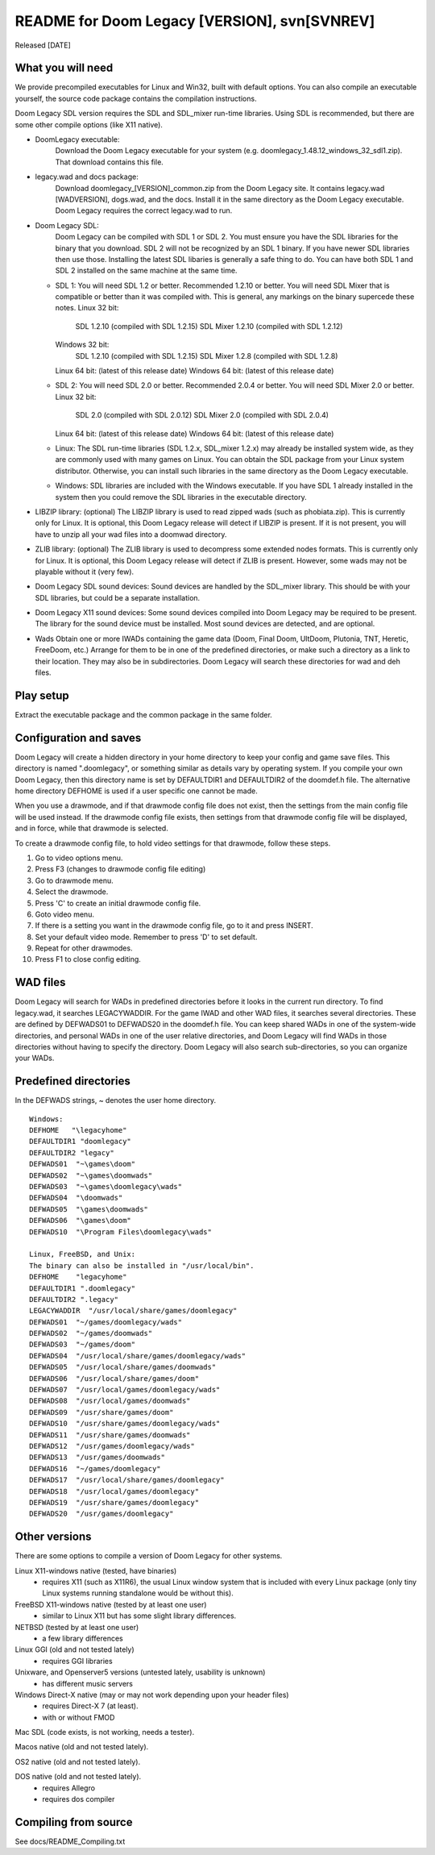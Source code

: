 README for Doom Legacy [VERSION], svn[SVNREV]
=======================================
Released [DATE]

What you will need
------------------

We provide precompiled executables for Linux and Win32, built with default options.
You can also compile an executable yourself, the source code package contains the compilation instructions.

Doom Legacy SDL version requires the SDL and SDL_mixer run-time libraries.
Using SDL is recommended, but there are some other compile options (like X11 native).

* DoomLegacy executable:
   Download the Doom Legacy executable for your system
   (e.g. doomlegacy_1.48.12_windows_32_sdl1.zip).
   That download contains this file.
* legacy.wad and docs package:
   Download doomlegacy_[VERSION]_common.zip from the Doom Legacy site.
   It contains legacy.wad [WADVERSION], dogs.wad, and the docs.
   Install it in the same directory as the Doom Legacy executable.
   Doom Legacy requires the correct legacy.wad to run.
* Doom Legacy SDL:
   Doom Legacy can be compiled with SDL 1 or SDL 2.  You must ensure
   you have the SDL libraries for the binary that you download.
   SDL 2 will not be recognized by an SDL 1 binary.
   If you have newer SDL libraries then use those.
   Installing the latest SDL libaries is generally a safe thing to do.
   You can have both SDL 1 and SDL 2 installed on the same machine at the same time.
  * SDL 1:
    You will need SDL 1.2 or better.  Recommended 1.2.10 or better.
    You will need SDL Mixer that is compatible or better than it was compiled with.
    This is general, any markings on the binary supercede these notes.
    Linux 32 bit:
      SDL 1.2.10         (compiled with SDL 1.2.15)
      SDL Mixer 1.2.10   (compiled with SDL 1.2.12)
    Windows 32 bit:
      SDL 1.2.10         (compiled with SDL 1.2.15)
      SDL Mixer 1.2.8    (compiled with SDL 1.2.8)
    Linux 64 bit:  (latest of this release date)
    Windows 64 bit: (latest of this release date)
  * SDL 2:
    You will need SDL 2.0 or better.  Recommended 2.0.4 or better.
    You will need SDL Mixer 2.0 or better.
    Linux 32 bit:
      SDL 2.0            (compiled with SDL 2.0.12)
      SDL Mixer 2.0      (compiled with SDL 2.0.4)
    Linux 64 bit:  (latest of this release date)
    Windows 64 bit: (latest of this release date)
  * Linux:
    The SDL run-time libraries (SDL 1.2.x, SDL_mixer 1.2.x) may already be installed system wide,
    as they are commonly used with many games on Linux.
    You can obtain the SDL package from your Linux system distributor.
    Otherwise, you can install such libraries in the same directory as the Doom Legacy executable.
  * Windows:
    SDL libraries are included with the Windows executable.
    If you have SDL 1 already installed in the system then you could remove the
    SDL libraries in the executable directory.
* LIBZIP library: (optional)
  The LIBZIP library is used to read zipped wads (such as phobiata.zip).
  This is currently only for Linux.
  It is optional, this Doom Legacy release will detect if LIBZIP is present.
  If it is not present, you will have to unzip all your wad files into a doomwad directory.
* ZLIB library: (optional)
  The ZLIB library is used to decompress some extended nodes formats.
  This is currently only for Linux.
  It is optional, this Doom Legacy release will detect if ZLIB is present.
  However, some wads may not be playable without it (very few).
* Doom Legacy SDL sound devices:
  Sound devices are handled by the SDL_mixer library.  This should be
  with your SDL libraries, but could be a separate installation.
* Doom Legacy X11 sound devices:
  Some sound devices compiled into Doom Legacy may be required to be present.
  The library for the sound device must be installed.
  Most sound devices are detected, and are optional.
* Wads
  Obtain one or more IWADs containing the game data (Doom, Final Doom, UltDoom, Plutonia, TNT, Heretic, FreeDoom, etc.)
  Arrange for them to be in one of the predefined directories, or make such a directory as a link to their location.
  They may also be in subdirectories.
  Doom Legacy will search these directories for wad and deh files.



Play setup
----------

Extract the executable package and the common package in the same folder.


Configuration and saves
-----------------------

Doom Legacy will create a hidden directory in your home directory to keep your
config and game save files.  This directory is named ".doomlegacy", or
something similar as details vary by operating system.
If you compile your own Doom Legacy, then this directory name
is set by DEFAULTDIR1 and DEFAULTDIR2 of the doomdef.h file.
The alternative home directory DEFHOME is used if a user specific one cannot be made.

When you use a drawmode, and if that drawmode config file does not
exist, then the settings from the main config file will be used instead.
If the drawmode config file exists, then settings from that drawmode config file
will be displayed, and in force, while that drawmode is selected.

To create a drawmode config file, to hold video settings for that
drawmode, follow these steps.

1. Go to video options menu.
2. Press F3 (changes to drawmode config file editing)
3. Go to drawmode menu.
4. Select the drawmode.
5. Press 'C' to create an initial drawmode config file.
6. Goto video menu.
7. If there is a setting you want in the drawmode config file,
   go to it and press INSERT.
8. Set your default video mode.  Remember to press 'D' to set default.
9. Repeat for other drawmodes.
10. Press F1 to close config editing.


WAD files
---------

Doom Legacy will search for WADs in predefined directories before it looks in
the current run directory.
To find legacy.wad, it searches LEGACYWADDIR.
For the game IWAD and other WAD files, it searches several directories.
These are defined by DEFWADS01 to DEFWADS20 in the doomdef.h file.
You can keep shared WADs in one of the system-wide directories, and
personal WADs in one of the user relative directories, and Doom Legacy
will find WADs in those directories without having to specify the directory.
Doom Legacy will also search sub-directories, so you can organize your WADs.


Predefined directories
----------------------

In the DEFWADS strings, ~ denotes the user home directory.

::

  Windows:
  DEFHOME   "\legacyhome"
  DEFAULTDIR1 "doomlegacy"
  DEFAULTDIR2 "legacy"
  DEFWADS01  "~\games\doom"
  DEFWADS02  "~\games\doomwads"
  DEFWADS03  "~\games\doomlegacy\wads"
  DEFWADS04  "\doomwads"
  DEFWADS05  "\games\doomwads"
  DEFWADS06  "\games\doom"
  DEFWADS10  "\Program Files\doomlegacy\wads"

  Linux, FreeBSD, and Unix:
  The binary can also be installed in "/usr/local/bin".
  DEFHOME    "legacyhome"
  DEFAULTDIR1 ".doomlegacy"
  DEFAULTDIR2 ".legacy"
  LEGACYWADDIR  "/usr/local/share/games/doomlegacy"
  DEFWADS01  "~/games/doomlegacy/wads"
  DEFWADS02  "~/games/doomwads"
  DEFWADS03  "~/games/doom"
  DEFWADS04  "/usr/local/share/games/doomlegacy/wads"
  DEFWADS05  "/usr/local/share/games/doomwads"
  DEFWADS06  "/usr/local/share/games/doom"
  DEFWADS07  "/usr/local/games/doomlegacy/wads"
  DEFWADS08  "/usr/local/games/doomwads"
  DEFWADS09  "/usr/share/games/doom"
  DEFWADS10  "/usr/share/games/doomlegacy/wads"
  DEFWADS11  "/usr/share/games/doomwads"
  DEFWADS12  "/usr/games/doomlegacy/wads"
  DEFWADS13  "/usr/games/doomwads"
  DEFWADS16  "~/games/doomlegacy"
  DEFWADS17  "/usr/local/share/games/doomlegacy"
  DEFWADS18  "/usr/local/games/doomlegacy"
  DEFWADS19  "/usr/share/games/doomlegacy"
  DEFWADS20  "/usr/games/doomlegacy"


Other versions
--------------

There are some options to compile a version of Doom Legacy for other systems.

Linux X11-windows native (tested, have binaries)
  - requires X11 (such as X11R6), the usual Linux window system that is
    included with every Linux package (only tiny Linux systems running
    standalone would be without this).

FreeBSD X11-windows native (tested by at least one user)
  - similar to Linux X11 but has some slight library differences.

NETBSD (tested by at least one user)
  - a few library differences

Linux GGI (old and not tested lately)
  - requires GGI libraries

Unixware, and Openserver5 versions (untested lately, usability is unknown)
  - has different music servers

Windows Direct-X native (may or may not work depending upon your header files)
  - requires Direct-X 7 (at least).
  - with or without FMOD

Mac SDL (code exists, is not working, needs a tester).

Macos native (old and not tested lately).

OS2 native (old and not tested lately).

DOS native (old and not tested lately).
  - requires Allegro
  - requires dos compiler


Compiling from source
---------------------

See docs/README_Compiling.txt
